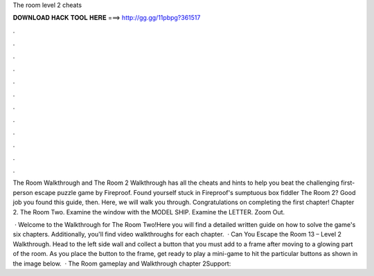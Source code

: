 The room level 2 cheats



𝐃𝐎𝐖𝐍𝐋𝐎𝐀𝐃 𝐇𝐀𝐂𝐊 𝐓𝐎𝐎𝐋 𝐇𝐄𝐑𝐄 ===> http://gg.gg/11pbpg?361517



.



.



.



.



.



.



.



.



.



.



.



.

The Room Walkthrough and The Room 2 Walkthrough has all the cheats and hints to help you beat the challenging first-person escape puzzle game by Fireproof. Found yourself stuck in Fireproof's sumptuous box fiddler The Room 2? Good job you found this guide, then. Here, we will walk you through. Congratulations on completing the first chapter! Chapter 2. The Room Two. Examine the window with the MODEL SHIP. Examine the LETTER. Zoom Out.

 · Welcome to the Walkthrough for The Room Two!Here you will find a detailed written guide on how to solve the game's six chapters. Additionally, you'll find video walkthroughs for each chapter.  · Can You Escape the Room 13 – Level 2 Walkthrough. Head to the left side wall and collect a button that you must add to a frame after moving to a glowing part of the room. As you place the button to the frame, get ready to play a mini-game to hit the particular buttons as shown in the image below.  · The Room gameplay and Walkthrough chapter 2Support: 
